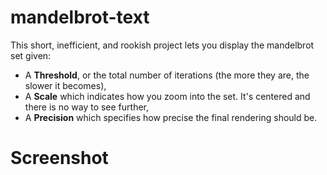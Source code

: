 * mandelbrot-text
    This short, inefficient, and rookish project lets you display the mandelbrot set given: 
    + A *Threshold*, or the total number of iterations (the more they are, the slower it becomes),
    + A *Scale* which indicates how you zoom into the set. It's centered and there is no way to see further,
    + A *Precision* which specifies how precise the final rendering should be.  
    
* Screenshot
[[./screenshot.png]]